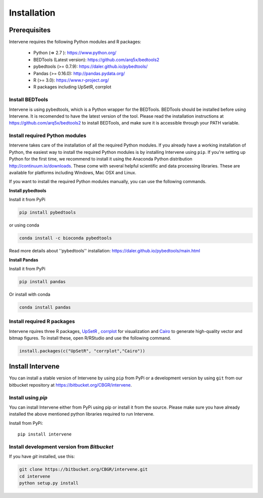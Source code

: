 ============
Installation
============

Prerequisites
=============
Intervene requires the following Python modules and R packages:

	* Python (=> 2.7 ): https://www.python.org/
	* BEDTools (Latest version): https://github.com/arq5x/bedtools2
	* pybedtools (>= 0.7.9): https://daler.github.io/pybedtools/
	* Pandas (>= 0.16.0): http://pandas.pydata.org/
	* R (>= 3.0): https://www.r-project.org/
	* R packages including UpSetR, corrplot

Install BEDTools
-----------------
Intervene is using pybedtools, which is a Python wrapper for the BEDTools. BEDTools should be installed before using Intervene. It is recomended to have the latest version of the tool. Please read the installation instructions at https://github.com/arq5x/bedtools2 to install BEDTools, and make sure it is accessible through your PATH variable.

Install required Python modules
-------------------------------
Intervene takes care of the installation of all the required Python modules. If you already have a working installation of Python, the easiest way to install the required Python modules is by installing Intervene using ``pip``. If you're setting up Python for the first time, we recommend to install it using the Anaconda Python distribution http://continuum.io/downloads. These come with several helpful scientific and data processing libraries. These are available for platforms including Windows, Mac OSX and Linux.

If you want to install the required Python modules manually, you can use the following commands.

**Install pybedtools**

Install it from PyPi

.. code-block:: bash

	pip install pybedtools

or using conda

.. code-block:: bash

	conda install -c bioconda pybedtools

Read more details about ''pybedtools'' installation: https://daler.github.io/pybedtools/main.html

**Install Pandas**

Install it from PyPi

.. code-block:: bash

	pip install pandas

Or install with conda

.. code-block:: bash

	conda install pandas

Install required R packages
---------------------------
Intervene rquires three R packages, `UpSetR <https://cran.r-project.org/package=UpSetR>`_ , `corrplot <https://cran.r-project.org/package=corrplot>`_ for visualization and `Cairo <https://cran.r-project.org/package=Cairo>`_ to generate high-quality vector and bitmap figures. To install these, open R/RStudio and use the following command.

.. code-block:: R

    install.packages(c("UpSetR", "corrplot","Cairo"))

Install Intervene
=================
You can install a stable version of Intervene by using ``pip`` from PyPi or a development version by using ``git`` from our bitbucket repository at https://bitbucket.org/CBGR/intervene.

Install using `pip`
-------------------
You can install Intervene either from PyPi using pip or install it from the source. Please make sure you have already installed the above mentioned python libraries required to run Intervene.

Install from PyPi::

	pip install intervene

Install development version from `Bitbucket`
--------------------------------------------

If you have `git` installed, use this:

.. code-block:: bash

    git clone https://bitbucket.org/CBGR/intervene.git
    cd intervene
    python setup.py install



